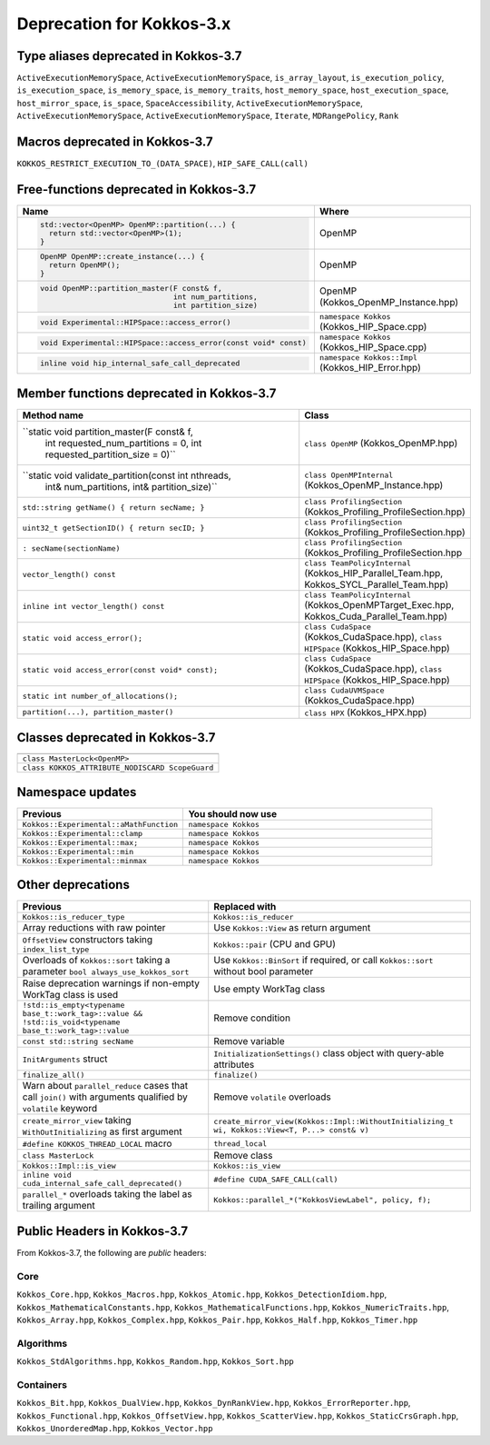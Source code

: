 Deprecation for Kokkos-3.x
==========================



Type aliases deprecated in Kokkos-3.7
-------------------------------------
``ActiveExecutionMemorySpace``, ``ActiveExecutionMemorySpace``, ``is_array_layout``, ``is_execution_policy``, ``is_execution_space``, ``is_memory_space``, ``is_memory_traits``, ``host_memory_space``, ``host_execution_space``, ``host_mirror_space``, ``is_space``, ``SpaceAccessibility``, ``ActiveExecutionMemorySpace``, ``ActiveExecutionMemorySpace``, ``ActiveExecutionMemorySpace``, ``Iterate``, ``MDRangePolicy``, ``Rank``


Macros deprecated in Kokkos-3.7
-------------------------------

``KOKKOS_RESTRICT_EXECUTION_TO_(DATA_SPACE)``, ``HIP_SAFE_CALL(call)``


Free-functions deprecated in Kokkos-3.7
---------------------------------------

.. list-table::  
   :widths: 30 70
   :header-rows: 1

   * - Name 
     - Where

   * - .. code-block:: cpp 

          std::vector<OpenMP> OpenMP::partition(...) {
            return std::vector<OpenMP>(1); 
          }

     - OpenMP

   * - .. code-block:: cpp

          OpenMP OpenMP::create_instance(...) {
            return OpenMP(); 
          }

     - OpenMP

   * - .. code-block:: cpp

          void OpenMP::partition_master(F const& f,
                                        int num_partitions,
                                        int partition_size)

     - OpenMP (Kokkos_OpenMP_Instance.hpp)

   * - .. code-block:: cpp

          void Experimental::HIPSpace::access_error()

     - ``namespace Kokkos`` (Kokkos_HIP_Space.cpp)

   * - .. code-block:: cpp

          void Experimental::HIPSpace::access_error(const void* const)

     - ``namespace Kokkos`` (Kokkos_HIP_Space.cpp)

   * - ..  code-block:: cpp

           inline void hip_internal_safe_call_deprecated

     - ``namespace Kokkos::Impl`` (Kokkos_HIP_Error.hpp)


Member functions deprecated in Kokkos-3.7
------------------------------------------

.. list-table::  
   :widths: 70 30
   :header-rows: 1

   * - Method name
     - Class

   * - ``static void partition_master(F const& f,
                                      int requested_num_partitions = 0,
                                      int requested_partition_size = 0)``
     - ``class OpenMP`` (Kokkos_OpenMP.hpp)

   * - ``static void validate_partition(const int nthreads,
                                         int& num_partitions,
                                         int& partition_size)``

     - ``class OpenMPInternal`` (Kokkos_OpenMP_Instance.hpp)

   * - ``std::string getName() { return secName; }``
     - ``class ProfilingSection`` (Kokkos_Profiling_ProfileSection.hpp)

   * - ``uint32_t getSectionID() { return secID; }``
     - ``class ProfilingSection`` (Kokkos_Profiling_ProfileSection.hpp)

   * - ``: secName(sectionName)`` 
     - ``class ProfilingSection`` (Kokkos_Profiling_ProfileSection.hpp

   * - ``vector_length() const``
     - ``class TeamPolicyInternal`` (Kokkos_HIP_Parallel_Team.hpp, Kokkos_SYCL_Parallel_Team.hpp)

   * - ``inline int vector_length() const``
     - ``class TeamPolicyInternal`` (Kokkos_OpenMPTarget_Exec.hpp, Kokkos_Cuda_Parallel_Team.hpp)

   * - ``static void access_error();``
     - ``class CudaSpace`` (Kokkos_CudaSpace.hpp), ``class HIPSpace`` (Kokkos_HIP_Space.hpp)

   * - ``static void access_error(const void* const);``
     - ``class CudaSpace`` (Kokkos_CudaSpace.hpp), ``class HIPSpace`` (Kokkos_HIP_Space.hpp)

   * - ``static int number_of_allocations();``
     - ``class CudaUVMSpace`` (Kokkos_CudaSpace.hpp)

   * - ``partition(...), partition_master()`` 
     - ``class HPX`` (Kokkos_HPX.hpp)


Classes deprecated in Kokkos-3.7
--------------------------------

.. list-table::  
   :widths: auto
   :header-rows: 1

   * - 

   * - ``class MasterLock<OpenMP>``

   * - ``class KOKKOS_ATTRIBUTE_NODISCARD ScopeGuard``


Namespace updates
----------------------

.. list-table::  
   :widths: 40 60
   :header-rows: 1

   * - Previous
     - You should now use
 
   * - ``Kokkos::Experimental::aMathFunction``
     - ``namespace Kokkos``

   * - ``Kokkos::Experimental::clamp``
     - ``namespace Kokkos``

   * - ``Kokkos::Experimental::max;``
     - ``namespace Kokkos``

   * - ``Kokkos::Experimental::min``
     - ``namespace Kokkos``

   * - ``Kokkos::Experimental::minmax``
     - ``namespace Kokkos``


Other deprecations
------------------

.. list-table::  
   :widths: auto
   :header-rows: 1

   * - Previous
     - Replaced with

   * - ``Kokkos::is_reducer_type``
     - ``Kokkos::is_reducer``

   * - Array reductions with raw pointer
     - Use ``Kokkos::View`` as return argument

   * - ``OffsetView`` constructors taking ``index_list_type``
     - ``Kokkos::pair`` (CPU and GPU)

   * - Overloads of ``Kokkos::sort`` taking a parameter ``bool always_use_kokkos_sort``
     - Use ``Kokkos::BinSort`` if required, or call ``Kokkos::sort`` without bool parameter

   * - Raise deprecation warnings if non-empty WorkTag class is used
     - Use empty WorkTag class

   * - ``!std::is_empty<typename base_t::work_tag>::value && !std::is_void<typename base_t::work_tag>::value``
     - Remove condition

   * - ``const std::string secName``
     - Remove variable

   * - ``InitArguments`` struct
     - ``InitializationSettings()`` class object with query-able attributes

   * - ``finalize_all()``
     - ``finalize()``

   * - Warn about ``parallel_reduce`` cases that call ``join()`` with arguments qualified by ``volatile`` keyword
     - Remove ``volatile`` overloads


   * - ``create_mirror_view`` taking ``WithOutInitializing`` as first argument
     - ``create_mirror_view(Kokkos::Impl::WithoutInitializing_t wi, Kokkos::View<T, P...> const& v)``

   * - ``#define KOKKOS_THREAD_LOCAL`` macro
     - ``thread_local``

   * - ``class MasterLock``
     - Remove class

   * - ``Kokkos::Impl::is_view``
     - ``Kokkos::is_view``

   * - ``inline void cuda_internal_safe_call_deprecated()``
     - ``#define CUDA_SAFE_CALL(call)``

   * - ``parallel_*`` overloads taking the label as trailing argument
     - ``Kokkos::parallel_*("KokkosViewLabel", policy, f);``


Public Headers in Kokkos-3.7 
----------------------------

From Kokkos-3.7, the following are *public* headers:

Core
~~~~~~~~~~~~
``Kokkos_Core.hpp``, ``Kokkos_Macros.hpp``, ``Kokkos_Atomic.hpp``, ``Kokkos_DetectionIdiom.hpp``, ``Kokkos_MathematicalConstants.hpp``, ``Kokkos_MathematicalFunctions.hpp``, ``Kokkos_NumericTraits.hpp``, ``Kokkos_Array.hpp``, ``Kokkos_Complex.hpp``, ``Kokkos_Pair.hpp``, ``Kokkos_Half.hpp``, ``Kokkos_Timer.hpp``

Algorithms
~~~~~~~~~~~~~~~~~~
``Kokkos_StdAlgorithms.hpp``, ``Kokkos_Random.hpp``, ``Kokkos_Sort.hpp``

Containers
~~~~~~~~~~~~~~~~~~
``Kokkos_Bit.hpp``, ``Kokkos_DualView.hpp``, ``Kokkos_DynRankView.hpp``, ``Kokkos_ErrorReporter.hpp``, ``Kokkos_Functional.hpp``, ``Kokkos_OffsetView.hpp``, ``Kokkos_ScatterView.hpp``, ``Kokkos_StaticCrsGraph.hpp``, ``Kokkos_UnorderedMap.hpp``, ``Kokkos_Vector.hpp``   
